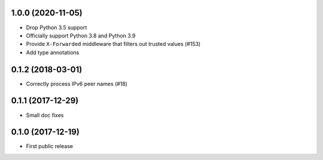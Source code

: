 1.0.0 (2020-11-05)
==================

* Drop Python 3.5 support

* Officially support Python 3.8 and Python 3.9

* Provide ``X-Forwarded`` middleware that filters out trusted values (#153)

* Add type annotations

0.1.2 (2018-03-01)
==================

* Correctly process IPv6 peer names (#18)

0.1.1 (2017-12-29)
==================

* Small doc fixes


0.1.0 (2017-12-19)
==================

* First public release
